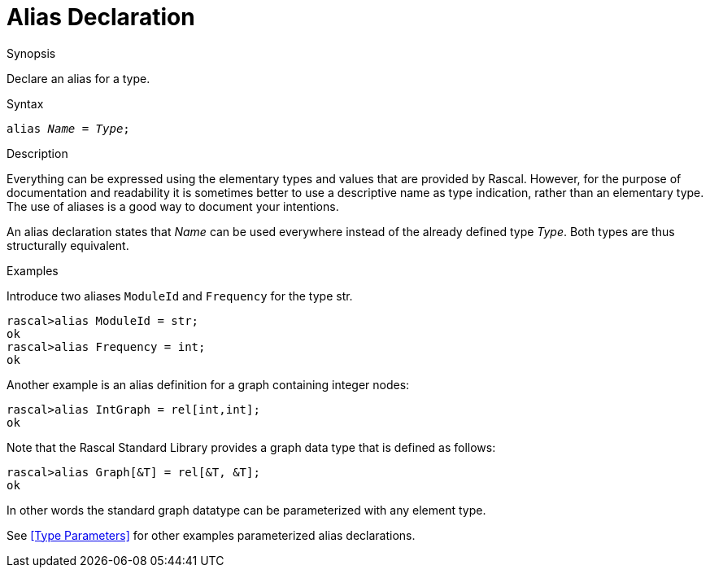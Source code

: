 
[[Declarations-Alias]]
# Alias Declaration
:concept: Declarations/Alias

.Synopsis
Declare an alias for a type.

.Syntax
`alias _Name_  = _Type_;`

.Types

.Function

.Description
Everything can be expressed using the elementary types and values that are provided by Rascal. 
However, for the purpose of documentation and readability it is sometimes better to use a descriptive name as type indication, rather than an elementary type.  The use of aliases is a good way to document your intentions. 

An alias declaration states that _Name_ can be used everywhere instead of the already defined type _Type_. 
Both types are thus structurally equivalent. 

.Examples
[source,rascal-shell]
----
----
Introduce two aliases `ModuleId` and `Frequency` for the type str.
[source,rascal-shell]
----
rascal>alias ModuleId = str;
ok
rascal>alias Frequency = int;
ok
----
Another example is an alias definition for a graph containing integer nodes:
[source,rascal-shell]
----
rascal>alias IntGraph = rel[int,int];
ok
----
Note that the Rascal Standard Library provides a graph data type that is defined as follows:
[source,rascal-shell]
----
rascal>alias Graph[&T] = rel[&T, &T];
ok
----
In other words the standard graph datatype can be parameterized with any element type.

See <<Type Parameters>> for other examples parameterized alias declarations.

.Benefits

.Pitfalls


:leveloffset: +1

:leveloffset: -1